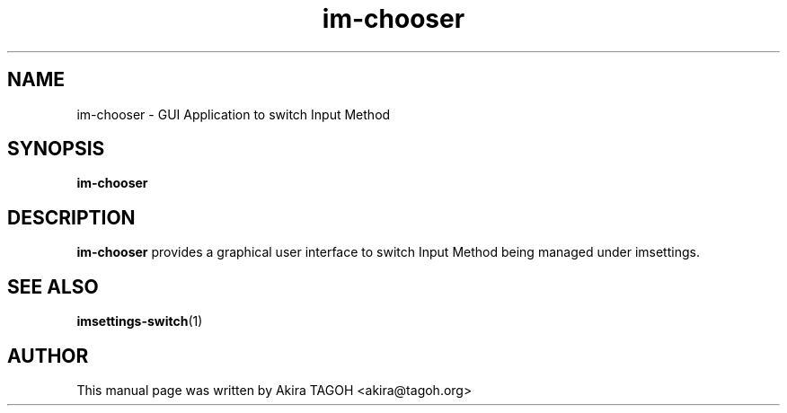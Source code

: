 .\" -*- coding: us-ascii -*-
.if \n(.g .ds T< \\FC
.if \n(.g .ds T> \\F[\n[.fam]]
.de URL
\\$2 \(la\\$1\(ra\\$3
..
.if \n(.g .mso www.tmac
.TH im-chooser 1 "May 27, 2013" "" ""
.SH NAME
im-chooser \- GUI Application to switch Input Method
.SH SYNOPSIS
'nh
.fi
.ad l
\fBim-chooser\fR \kx
.if (\nx>(\n(.l/2)) .nr x (\n(.l/5)
'in \n(.iu+\nxu
'in \n(.iu-\nxu
.ad b
'hy
.SH DESCRIPTION
\fBim-chooser\fR provides a graphical user interface to switch Input Method being managed under imsettings.
.SH "SEE ALSO"
\fBimsettings-switch\fR(1)
.SH AUTHOR
This manual page was written by Akira TAGOH <\*(T<akira@tagoh.org\*(T>>
